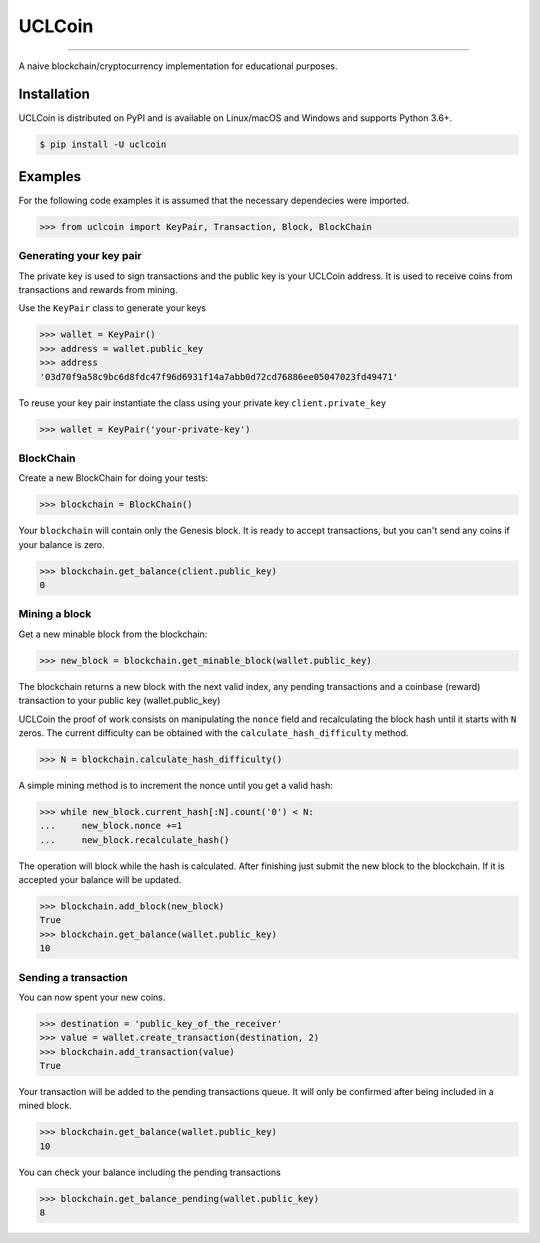 UCLCoin
========
.. image:: https://img.shields.io/pypi/v/uclcoin.svg?style=flat-square
    :target: https://pypi.org/project/uclcoin

.. image:: https://img.shields.io/pypi/pyversions/uclcoin.svg?style=flat-square
    :target: https://pypi.org/project/uclcoin

.. image:: https://img.shields.io/pypi/l/uclcoin.svg?style=flat-square
    :target: https://pypi.org/project/uclcoin

-----

A naive blockchain/cryptocurrency implementation for educational purposes.


Installation
------------

UCLCoin is distributed on PyPI and is available on Linux/macOS and Windows and supports Python 3.6+.

.. code-block:: bash

    $ pip install -U uclcoin

Examples
--------

For the following code examples it is assumed that the necessary dependecies were imported.

.. code-block:: python

    >>> from uclcoin import KeyPair, Transaction, Block, BlockChain

Generating your key pair
^^^^^^^^^^^^^^^^^^^^^^^^

The private key is used to sign transactions and the public key is your UCLCoin address. It is used
to receive coins from transactions and rewards from mining.

Use the ``KeyPair`` class to generate your keys

.. code-block:: python

    >>> wallet = KeyPair()
    >>> address = wallet.public_key
    >>> address
    '03d70f9a58c9bc6d8fdc47f96d6931f14a7abb0d72cd76886ee05047023fd49471'

To reuse your key pair instantiate the class using your private key ``client.private_key``

.. code-block:: python

    >>> wallet = KeyPair('your-private-key')

BlockChain
^^^^^^^^^^

Create a new BlockChain for doing your tests:

.. code-block:: python

    >>> blockchain = BlockChain()

Your ``blockchain`` will contain only the Genesis block. It is ready to accept
transactions, but you can't send any coins if your balance is zero.

.. code-block:: python

    >>> blockchain.get_balance(client.public_key)
    0

Mining a block
^^^^^^^^^^^^^^

Get a new minable block from the blockchain:

.. code-block:: python

    >>> new_block = blockchain.get_minable_block(wallet.public_key)

The blockchain returns a new block with the next valid index, any pending
transactions and a coinbase (reward) transaction to your public key (wallet.public_key)

UCLCoin the proof of work consists on manipulating the ``nonce`` field and recalculating
the block hash until it starts with ``N`` zeros. The current difficulty can be obtained with the
``calculate_hash_difficulty`` method.

.. code-block:: python

    >>> N = blockchain.calculate_hash_difficulty()

A simple mining method is to increment the nonce until you get a valid hash:

.. code-block:: python

    >>> while new_block.current_hash[:N].count('0') < N:
    ...     new_block.nonce +=1
    ...     new_block.recalculate_hash()

The operation will block while the hash is calculated. After finishing just submit the
new block to the blockchain. If it is accepted your balance will be updated.

.. code-block:: python

   >>> blockchain.add_block(new_block)
   True
   >>> blockchain.get_balance(wallet.public_key)
   10

Sending a transaction
^^^^^^^^^^^^^^^^^^^^^

You can now spent your new coins.

.. code-block:: python

   >>> destination = 'public_key_of_the_receiver'
   >>> value = wallet.create_transaction(destination, 2)
   >>> blockchain.add_transaction(value)
   True

Your transaction will be added to the pending transactions queue. It will only be confirmed after being
included in a mined block.

.. code-block:: python

   >>> blockchain.get_balance(wallet.public_key)
   10

You can check your balance including the pending transactions

.. code-block:: python

   >>> blockchain.get_balance_pending(wallet.public_key)
   8
   